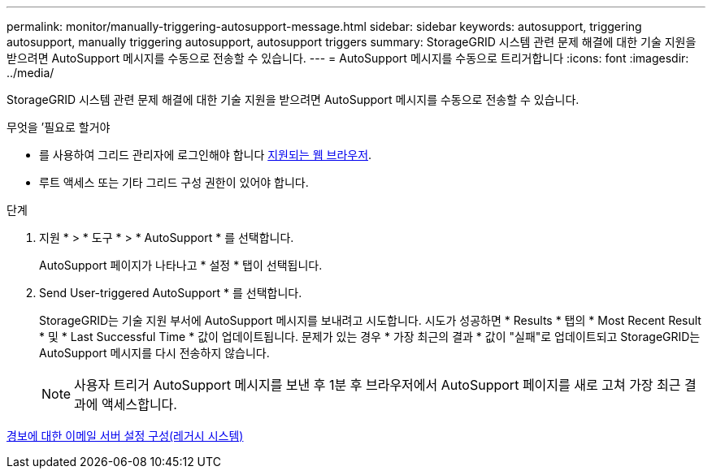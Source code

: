 ---
permalink: monitor/manually-triggering-autosupport-message.html 
sidebar: sidebar 
keywords: autosupport, triggering autosupport, manually triggering autosupport, autosupport triggers 
summary: StorageGRID 시스템 관련 문제 해결에 대한 기술 지원을 받으려면 AutoSupport 메시지를 수동으로 전송할 수 있습니다. 
---
= AutoSupport 메시지를 수동으로 트리거합니다
:icons: font
:imagesdir: ../media/


[role="lead"]
StorageGRID 시스템 관련 문제 해결에 대한 기술 지원을 받으려면 AutoSupport 메시지를 수동으로 전송할 수 있습니다.

.무엇을 &#8217;필요로 할거야
* 를 사용하여 그리드 관리자에 로그인해야 합니다 xref:../admin/web-browser-requirements.adoc[지원되는 웹 브라우저].
* 루트 액세스 또는 기타 그리드 구성 권한이 있어야 합니다.


.단계
. 지원 * > * 도구 * > * AutoSupport * 를 선택합니다.
+
AutoSupport 페이지가 나타나고 * 설정 * 탭이 선택됩니다.

. Send User-triggered AutoSupport * 를 선택합니다.
+
StorageGRID는 기술 지원 부서에 AutoSupport 메시지를 보내려고 시도합니다. 시도가 성공하면 * Results * 탭의 * Most Recent Result * 및 * Last Successful Time * 값이 업데이트됩니다. 문제가 있는 경우 * 가장 최근의 결과 * 값이 "실패"로 업데이트되고 StorageGRID는 AutoSupport 메시지를 다시 전송하지 않습니다.

+

NOTE: 사용자 트리거 AutoSupport 메시지를 보낸 후 1분 후 브라우저에서 AutoSupport 페이지를 새로 고쳐 가장 최근 결과에 액세스합니다.



xref:managing-alarms.adoc[경보에 대한 이메일 서버 설정 구성(레거시 시스템)]
